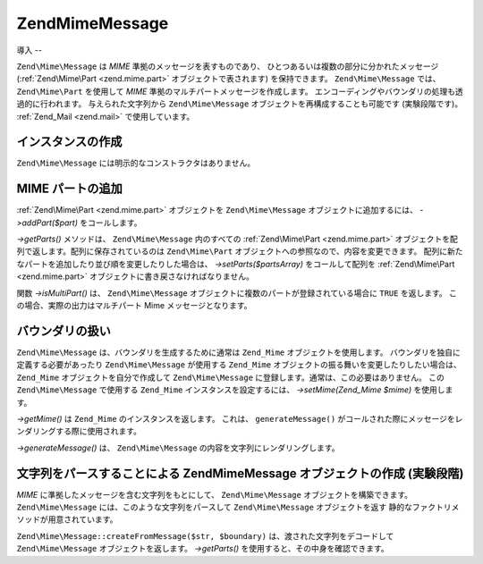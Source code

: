 .. EN-Revision: none
.. _zend.mime.message:

Zend\Mime\Message
=================

.. _zend.mime.message.introduction:

導入
--

``Zend\Mime\Message`` は *MIME* 準拠のメッセージを表すものであり、
ひとつあるいは複数の部分に分かれたメッセージ (:ref:`Zend\Mime\Part <zend.mime.part>`
オブジェクトで表されます) を保持できます。 ``Zend\Mime\Message`` では、 ``Zend\Mime\Part``
を使用して *MIME* 準拠のマルチパートメッセージを作成します。
エンコーディングやバウンダリの処理も透過的に行われます。 与えられた文字列から
``Zend\Mime\Message`` オブジェクトを再構成することも可能です (実験段階です)。
:ref:`Zend_Mail <zend.mail>` で使用しています。

.. _zend.mime.message.instantiation:

インスタンスの作成
---------

``Zend\Mime\Message`` には明示的なコンストラクタはありません。

.. _zend.mime.message.addparts:

MIME パートの追加
-----------

:ref:`Zend\Mime\Part <zend.mime.part>` オブジェクトを ``Zend\Mime\Message``
オブジェクトに追加するには、 *->addPart($part)* をコールします。

*->getParts()* メソッドは、 ``Zend\Mime\Message`` 内のすべての :ref:`Zend\Mime\Part <zend.mime.part>`
オブジェクトを配列で返します。配列に保存されているのは ``Zend\Mime\Part``
オブジェクトへの参照なので、内容を変更できます。
配列に新たなパートを追加したり並び順を変更したりした場合は、
*->setParts($partsArray)* をコールして配列を :ref:`Zend\Mime\Part <zend.mime.part>`
オブジェクトに書き戻さなければなりません。

関数 *->isMultiPart()* は、 ``Zend\Mime\Message``
オブジェクトに複数のパートが登録されている場合に ``TRUE`` を返します。
この場合、実際の出力はマルチパート Mime メッセージとなります。

.. _zend.mime.message.bondary:

バウンダリの扱い
--------

``Zend\Mime\Message`` は、バウンダリを生成するために通常は ``Zend_Mime``
オブジェクトを使用します。 バウンダリを独自に定義する必要があったり
``Zend\Mime\Message`` が使用する ``Zend_Mime``
オブジェクトの振る舞いを変更したりしたい場合は、 ``Zend_Mime``
オブジェクトを自分で作成して ``Zend\Mime\Message``
に登録します。通常は、この必要はありません。 この ``Zend\Mime\Message`` で使用する
``Zend_Mime`` インスタンスを設定するには、 *->setMime(Zend_Mime $mime)* を使用します。

*->getMime()* は ``Zend_Mime`` のインスタンスを返します。 これは、 ``generateMessage()``
がコールされた際にメッセージをレンダリングする際に使用されます。

*->generateMessage()* は、 ``Zend\Mime\Message`` の内容を文字列にレンダリングします。

.. _zend.mime.message.parse:

文字列をパースすることによる Zend\Mime\Message オブジェクトの作成 (実験段階)
-------------------------------------------------

*MIME* に準拠したメッセージを含む文字列をもとにして、 ``Zend\Mime\Message``
オブジェクトを構築できます。 ``Zend\Mime\Message``
には、このような文字列をパースして ``Zend\Mime\Message`` オブジェクトを返す
静的なファクトリメソッドが用意されています。

``Zend\Mime\Message::createFromMessage($str, $boundary)`` は、渡された文字列をデコードして
``Zend\Mime\Message`` オブジェクトを返します。 *->getParts()*
を使用すると、その中身を確認できます。


